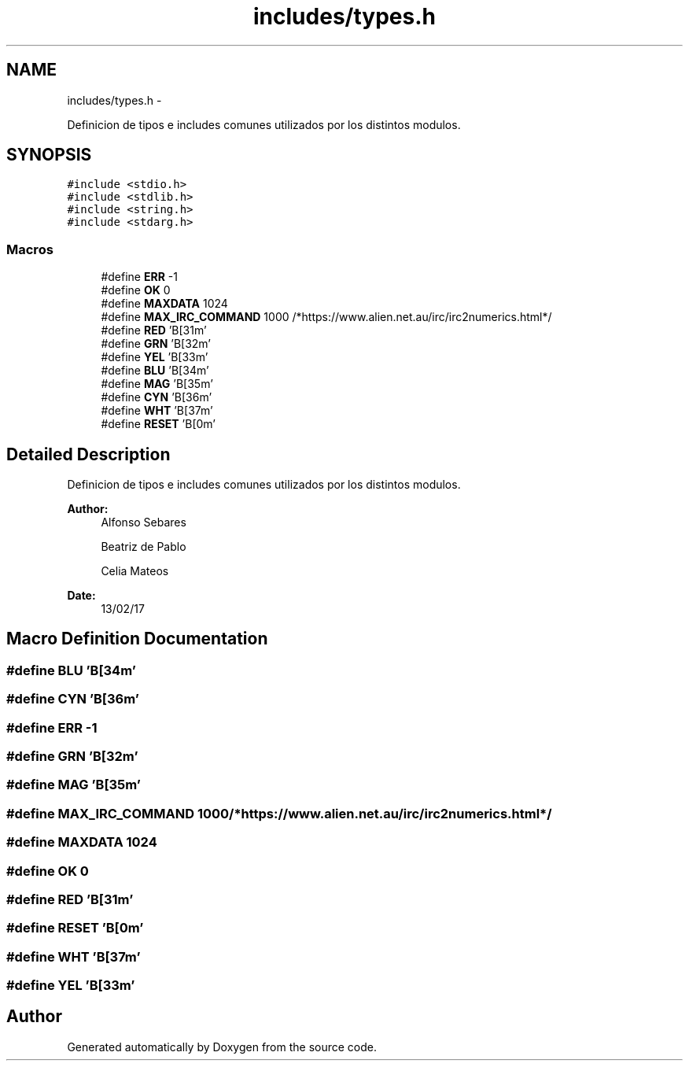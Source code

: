 .TH "includes/types.h" 3 "Mon May 8 2017" "Doxygen" \" -*- nroff -*-
.ad l
.nh
.SH NAME
includes/types.h \- 
.PP
Definicion de tipos e includes comunes utilizados por los distintos modulos\&.  

.SH SYNOPSIS
.br
.PP
\fC#include <stdio\&.h>\fP
.br
\fC#include <stdlib\&.h>\fP
.br
\fC#include <string\&.h>\fP
.br
\fC#include <stdarg\&.h>\fP
.br

.SS "Macros"

.in +1c
.ti -1c
.RI "#define \fBERR\fP   -1"
.br
.ti -1c
.RI "#define \fBOK\fP   0"
.br
.ti -1c
.RI "#define \fBMAXDATA\fP   1024"
.br
.ti -1c
.RI "#define \fBMAX_IRC_COMMAND\fP   1000 /*https://www\&.alien\&.net\&.au/irc/irc2numerics\&.html*/"
.br
.ti -1c
.RI "#define \fBRED\fP   '\\x1B[31m'"
.br
.ti -1c
.RI "#define \fBGRN\fP   '\\x1B[32m'"
.br
.ti -1c
.RI "#define \fBYEL\fP   '\\x1B[33m'"
.br
.ti -1c
.RI "#define \fBBLU\fP   '\\x1B[34m'"
.br
.ti -1c
.RI "#define \fBMAG\fP   '\\x1B[35m'"
.br
.ti -1c
.RI "#define \fBCYN\fP   '\\x1B[36m'"
.br
.ti -1c
.RI "#define \fBWHT\fP   '\\x1B[37m'"
.br
.ti -1c
.RI "#define \fBRESET\fP   '\\x1B[0m'"
.br
.in -1c
.SH "Detailed Description"
.PP 
Definicion de tipos e includes comunes utilizados por los distintos modulos\&. 


.PP
\fBAuthor:\fP
.RS 4
Alfonso Sebares 
.PP
Beatriz de Pablo 
.PP
Celia Mateos 
.RE
.PP
\fBDate:\fP
.RS 4
13/02/17 
.RE
.PP

.SH "Macro Definition Documentation"
.PP 
.SS "#define BLU   '\\x1B[34m'"

.SS "#define CYN   '\\x1B[36m'"

.SS "#define ERR   -1"

.SS "#define GRN   '\\x1B[32m'"

.SS "#define MAG   '\\x1B[35m'"

.SS "#define MAX_IRC_COMMAND   1000 /*https://www\&.alien\&.net\&.au/irc/irc2numerics\&.html*/"

.SS "#define MAXDATA   1024"

.SS "#define OK   0"

.SS "#define RED   '\\x1B[31m'"

.SS "#define RESET   '\\x1B[0m'"

.SS "#define WHT   '\\x1B[37m'"

.SS "#define YEL   '\\x1B[33m'"

.SH "Author"
.PP 
Generated automatically by Doxygen from the source code\&.

